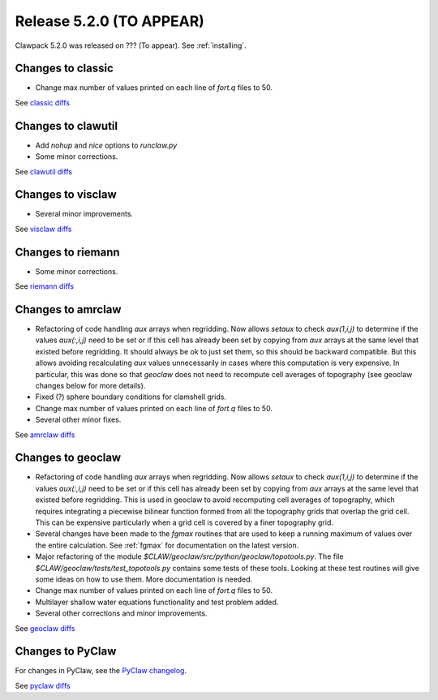 
.. _release_5_2_0:

==========================
Release 5.2.0 (TO APPEAR)
==========================


Clawpack 5.2.0 was released on ??? (To appear).  See :ref:`installing`.


Changes to classic
------------------

* Change max number of values printed on each line of `fort.q` files to 50.

See `classic diffs
<https://github.com/clawpack/classic/compare/v5.1.0...master>`_

Changes to clawutil
-------------------

* Add `nohup` and `nice` options to `runclaw.py`

* Some minor corrections.

See `clawutil diffs
<https://github.com/clawpack/clawutil/compare/v5.1.0...master>`_

Changes to visclaw
------------------

* Several minor improvements.
 
See `visclaw diffs
<https://github.com/clawpack/visclaw/compare/v5.1.0...master>`_

Changes to riemann
------------------

* Some minor corrections.

See `riemann diffs
<https://github.com/clawpack/riemann/compare/v5.1.0...master>`_

Changes to amrclaw
------------------

* Refactoring of code handling `aux` arrays when regridding.  
  Now allows `setaux` to check `aux(1,i,j)` to determine if the
  values `aux(:,i,j)` need to be set or if this cell has already been set by
  copying from `aux` arrays at the same level that existed before
  regridding.  It should always be ok to just set them, so this should be
  backward compatible.  But this allows avoiding recalculating `aux` values
  unnecessarily in cases where this computation is very expensive.  In
  particular, this was done so that `geoclaw` does not need to recompute
  cell averages of topography (see geoclaw changes below for more details).

* Fixed (?) sphere boundary conditions for clamshell grids.

* Change max number of values printed on each line of `fort.q` files to 50.

* Several other minor fixes.

See `amrclaw diffs
<https://github.com/clawpack/amrclaw/compare/v5.1.0...master>`_

Changes to geoclaw
------------------

* Refactoring of code handling `aux` arrays when regridding.  
  Now allows `setaux` to check `aux(1,i,j)` to determine if the
  values `aux(:,i,j)` need to be set or if this cell has already been set by
  copying from `aux` arrays at the same level that existed before
  regridding.  This is used in geoclaw to avoid recomputing cell averages of
  topography, which requires integrating a piecewise bilinear function
  formed from all the topography grids that overlap the grid cell.  This
  can be expensive particularly when a grid cell is covered by a finer
  topography grid.

* Several changes have been made to the `fgmax` routines that are used to
  keep a running maximum of values over the entire calculation.  
  See :ref:`fgmax` for documentation on the latest version.


* Major refactoring of the module
  `$CLAW/geoclaw/src/python/geoclaw/topotools.py`.  
  The file `$CLAW/geoclaw/tests/test_topotools.py` contains some tests of these
  tools.  Looking at these test routines will give some ideas on how to use them.
  More documentation is needed.

* Change max number of values printed on each line of `fort.q` files to 50.

* Multilayer shallow water equations functionality and test problem added.

* Several other corrections and minor improvements.

See `geoclaw diffs
<https://github.com/clawpack/geoclaw/compare/v5.1.0...master>`_

Changes to PyClaw
------------------


For changes in PyClaw, see the `PyClaw changelog
<https://github.com/clawpack/pyclaw/blob/master/CHANGES.md>`_.

See `pyclaw diffs
<https://github.com/clawpack/pyclaw/compare/v5.1.0...master>`_

